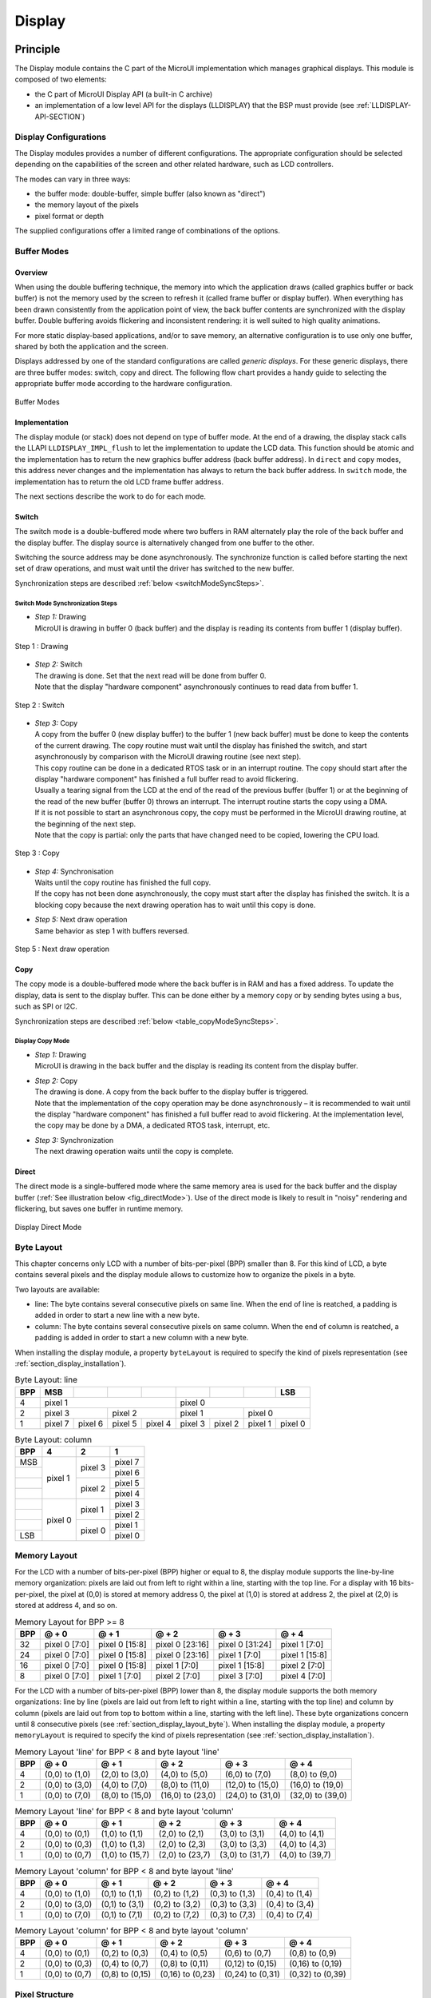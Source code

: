 .. _section_display:

=======
Display
=======


Principle
=========

The Display module contains the C part of the MicroUI implementation
which manages graphical displays. This module is composed of two
elements:

-  the C part of MicroUI Display API (a built-in C archive)

-  an implementation of a low level API for the displays (LLDISPLAY)
   that the BSP must provide (see :ref:`LLDISPLAY-API-SECTION`)


.. _section_display_modes:

Display Configurations
----------------------

The Display modules provides a number of different configurations. The
appropriate configuration should be selected depending on the
capabilities of the screen and other related hardware, such as LCD
controllers.

The modes can vary in three ways:

-  the buffer mode: double-buffer, simple buffer (also known as
   "direct")

-  the memory layout of the pixels

-  pixel format or depth

The supplied configurations offer a limited range of combinations of the
options.

Buffer Modes
------------

Overview
~~~~~~~~

When using the double buffering technique, the memory into which the
application draws (called graphics buffer or back buffer) is not the
memory used by the screen to refresh it (called frame buffer or display
buffer). When everything has been drawn consistently from the
application point of view, the back buffer contents are synchronized
with the display buffer. Double buffering avoids flickering and
inconsistent rendering: it is well suited to high quality animations.

For more static display-based applications, and/or to save memory, an
alternative configuration is to use only one buffer, shared by both the
application and the screen.

Displays addressed by one of the standard configurations are called
*generic displays*. For these generic displays, there are three buffer
modes: switch, copy and direct. The following flow chart provides a
handy guide to selecting the appropriate buffer mode according to the
hardware configuration.

.. figure:: images/display_modes_nocustom.*
   :alt: Buffer Modes
   :width: 60.0%
   :align: center

   Buffer Modes

Implementation
~~~~~~~~~~~~~~

The display module (or stack) does not depend on type of buffer mode. At
the end of a drawing, the display stack calls the LLAPI
``LLDISPLAY_IMPL_flush`` to let the implementation to update the LCD
data. This function should be atomic and the implementation has to
return the new graphics buffer address (back buffer address). In
``direct`` and ``copy`` modes, this address never changes and the
implementation has always to return the back buffer address. In
``switch`` mode, the implementation has to return the old LCD frame
buffer address.

The next sections describe the work to do for each mode.

.. _switchBufferMode:

Switch
~~~~~~

The switch mode is a double-buffered mode where two buffers in RAM
alternately play the role of the back buffer and the display buffer. The
display source is alternatively changed from one buffer to the other.

Switching the source address may be done asynchronously. The synchronize
function is called before starting the next set of draw operations, and
must wait until the driver has switched to the new buffer.

Synchronization steps are described :ref:`below <switchModeSyncSteps>`.

.. _switchModeSyncSteps :

Switch Mode Synchronization Steps
^^^^^^^^^^^^^^^^^^^^^^^^^^^^^^^^^

- | *Step 1:* Drawing
  | MicroUI is drawing in buffer 0 (back buffer) and the display is reading its contents from buffer 1 (display buffer).

.. figure:: images/switch-step1.*
   :alt: Step 1 : Drawing
   :width: 284px
   :height: 160px
   :align: center

   Step 1 : Drawing

- | *Step 2:* Switch
  | The drawing is done. Set that the next read will be done from buffer 0.
  | Note that the display \"hardware component\" asynchronously continues to read data from buffer 1.

.. figure:: images/switch-step2.*
   :alt: Step 2 : Switch
   :width: 284px
   :height: 160px
   :align: center

   Step 2 : Switch

- | *Step 3:* Copy
  | A copy from the buffer 0 (new display buffer) to the buffer 1 (new back buffer) must be done to keep the contents of the current drawing. The copy routine must wait until the display has finished the switch, and start asynchronously by comparison with the MicroUI drawing routine (see next step).
  | This copy routine can be done in a dedicated RTOS task or in an interrupt routine. The copy should start after the display \"hardware component\" has finished a full buffer read to avoid flickering.
  | Usually a tearing signal from the LCD at the end of the  read of the previous buffer (buffer 1) or at the beginning of the read of the new buffer (buffer 0) throws an interrupt. The interrupt routine starts the copy using a DMA.
  | If it is not possible to start an asynchronous copy, the copy must be performed in the MicroUI drawing routine, at the beginning of the next step.
  | Note that the copy is partial: only the parts that have changed need to be copied, lowering the CPU load.

.. figure:: images/switch-step3.*
   :alt: Step 3 : Copy
   :width: 284px
   :height: 160px
   :align: center

   Step 3 : Copy

- | *Step 4:* Synchronisation
  | Waits until the copy routine has finished the full copy.
  | If the copy has not been done asynchronously, the copy must start after the display has finished the switch. It is a blocking copy because the next drawing operation has to wait until this copy is done.

- | *Step 5:* Next draw operation
  | Same behavior as step 1 with buffers reversed.

.. figure:: images/switch-step4.*
   :alt: Step 5 : Next draw operation
   :width: 284px
   :height: 160px
   :align: center

   Step 5 : Next draw operation


.. _copyBufferMode:

Copy
~~~~

The copy mode is a double-buffered mode where the back buffer is in RAM
and has a fixed address. To update the display, data is sent to the
display buffer. This can be done either by a memory copy or by sending
bytes using a bus, such as SPI or I2C.

Synchronization steps are described :ref:`below <table_copyModeSyncSteps>`.

.. _table_copyModeSyncSteps:

Display Copy Mode
^^^^^^^^^^^^^^^^^

- | *Step 1:* Drawing 
  | MicroUI is drawing in the back buffer and the display is reading its content from the display buffer.

.. image:: images/copy-step1.*
   :width: 284px
   :height: 160px
   :align: center

- | *Step 2:* Copy 
  | The drawing is done. A copy from the back buffer to the display buffer is triggered. 
  | Note that the implementation of the copy operation may be done asynchronously – it is recommended to wait until the display "hardware component" has finished a full buffer read to avoid flickering. At the implementation level, the copy may be done by a DMA, a dedicated RTOS task, interrupt, etc.

.. image:: images/copy-step2.*
   :width: 284px
   :height: 160px
   :align: center

- | *Step 3:*  Synchronization
  | The next drawing operation waits until the copy is complete.

.. image:: images/copy-step3.*
   :width: 284px
   :height: 160px
   :align: center


.. _directBufferMode:

Direct
~~~~~~

The direct mode is a single-buffered mode where the same memory area is
used for the back buffer and the display buffer
(:ref:`See illustration below <fig_directMode>`). Use of the direct mode is likely to
result in "noisy" rendering and flickering, but saves one buffer in
runtime memory.

.. _fig_directMode:
.. figure:: images/direct.*
   :alt: Display Direct Mode
   :width: 30.0%
   :align: center

   Display Direct Mode

.. _section_display_layout_byte:

Byte Layout
-----------

This chapter concerns only LCD with a number of bits-per-pixel (BPP)
smaller than 8. For this kind of LCD, a byte contains several pixels and
the display module allows to customize how to organize the pixels in a
byte.

Two layouts are available:

-  line: The byte contains several consecutive pixels on same line. When
   the end of line is reatched, a padding is added in order to start a
   new line with a new byte.

-  column: The byte contains several consecutive pixels on same column.
   When the end of column is reatched, a padding is added in order to
   start a new column with a new byte.

When installing the display module, a property ``byteLayout`` is
required to specify the kind of pixels representation (see
:ref:`section_display_installation`).

.. table:: Byte Layout: line

   +-------+-------+-------+-------+-------+-------+-------+-------+-------+
   | BPP   | MSB   |       |       |       |       |       |       | LSB   |
   +=======+=======+=======+=======+=======+=======+=======+=======+=======+
   | 4     | pixel                         | pixel                         |
   |       | 1                             | 0                             |
   +-------+---------------+---------------+---------------+---------------+
   | 2     | pixel         | pixel         | pixel         | pixel         |
   |       | 3             | 2             | 1             | 0             |
   +-------+-------+-------+-------+-------+-------+-------+-------+-------+
   | 1     | pixel | pixel | pixel | pixel | pixel | pixel | pixel | pixel |
   |       | 7     | 6     | 5     | 4     | 3     | 2     | 1     | 0     |
   +-------+-------+-------+-------+-------+-------+-------+-------+-------+

.. table:: Byte Layout: column

   +---------+-------------------+-------------------+-------------------+
   | BPP     | 4                 | 2                 | 1                 |
   +=========+===================+===================+===================+
   | MSB     | pixel 1           | pixel 3           | pixel 7           |
   +---------+                   |                   +-------------------+
   |         |                   |                   | pixel 6           |
   +---------+                   +-------------------+-------------------+
   |         |                   | pixel 2           | pixel 5           |
   +---------+                   |                   +-------------------+
   |         |                   |                   | pixel 4           |
   +---------+-------------------+-------------------+-------------------+
   |         | pixel 0           | pixel 1           | pixel 3           |
   +---------+                   |                   +-------------------+
   |         |                   |                   | pixel 2           |
   +---------+                   +-------------------+-------------------+
   |         |                   | pixel 0           | pixel 1           |
   +---------+                   |                   +-------------------+
   | LSB     |                   |                   | pixel 0           |
   +---------+-------------------+-------------------+-------------------+

.. _section_display_layout_memory:

Memory Layout
-------------

For the LCD with a number of bits-per-pixel (BPP) higher or equal to 8,
the display module supports the line-by-line memory organization: pixels
are laid out from left to right within a line, starting with the top
line. For a display with 16 bits-per-pixel, the pixel at (0,0) is stored
at memory address 0, the pixel at (1,0) is stored at address 2, the
pixel at (2,0) is stored at address 4, and so on.

.. table:: Memory Layout for BPP >= 8

   +-----+-----------+-----------+-----------+-----------+-----------+
   | BPP | @ + 0     | @ + 1     | @ + 2     | @ + 3     | @ + 4     |
   +=====+===========+===========+===========+===========+===========+
   | 32  | pixel 0   | pixel 0   | pixel 0   | pixel 0   | pixel 1   |
   |     | [7:0]     | [15:8]    | [23:16]   | [31:24]   | [7:0]     |
   +-----+-----------+-----------+-----------+-----------+-----------+
   | 24  | pixel 0   | pixel 0   | pixel 0   | pixel 1   | pixel 1   |
   |     | [7:0]     | [15:8]    | [23:16]   | [7:0]     | [15:8]    |
   +-----+-----------+-----------+-----------+-----------+-----------+
   | 16  | pixel 0   | pixel 0   | pixel 1   | pixel 1   | pixel 2   |
   |     | [7:0]     | [15:8]    | [7:0]     | [15:8]    | [7:0]     |
   +-----+-----------+-----------+-----------+-----------+-----------+
   | 8   | pixel 0   | pixel 1   | pixel 2   | pixel 3   | pixel 4   |
   |     | [7:0]     | [7:0]     | [7:0]     | [7:0]     | [7:0]     |
   +-----+-----------+-----------+-----------+-----------+-----------+

For the LCD with a number of bits-per-pixel (BPP) lower than 8, the
display module supports the both memory organizations: line by line
(pixels are laid out from left to right within a line, starting with the
top line) and column by column (pixels are laid out from top to bottom
within a line, starting with the left line). These byte organizations
concern until 8 consecutive pixels (see :ref:`section_display_layout_byte`). When installing the display
module, a property ``memoryLayout`` is required to specify the kind of
pixels representation (see :ref:`section_display_installation`).

.. table:: Memory Layout 'line' for BPP < 8 and byte layout 'line'

   +-----+-----------+-----------+-----------+-----------+-----------+
   | BPP | @ + 0     | @ + 1     | @ + 2     | @ + 3     | @ + 4     |
   +=====+===========+===========+===========+===========+===========+
   | 4   | (0,0) to  | (2,0) to  | (4,0) to  | (6,0) to  | (8,0) to  |
   |     | (1,0)     | (3,0)     | (5,0)     | (7,0)     | (9,0)     |
   +-----+-----------+-----------+-----------+-----------+-----------+
   | 2   | (0,0) to  | (4,0) to  | (8,0) to  | (12,0) to | (16,0) to |
   |     | (3,0)     | (7,0)     | (11,0)    | (15,0)    | (19,0)    |
   +-----+-----------+-----------+-----------+-----------+-----------+
   | 1   | (0,0) to  | (8,0) to  | (16,0) to | (24,0) to | (32,0) to |
   |     | (7,0)     | (15,0)    | (23,0)    | (31,0)    | (39,0)    |
   +-----+-----------+-----------+-----------+-----------+-----------+

.. table:: Memory Layout 'line' for BPP < 8 and byte layout 'column'

   +-----+-----------+-----------+-----------+-----------+-----------+
   | BPP | @ + 0     | @ + 1     | @ + 2     | @ + 3     | @ + 4     |
   +=====+===========+===========+===========+===========+===========+
   | 4   | (0,0) to  | (1,0) to  | (2,0) to  | (3,0) to  | (4,0) to  |
   |     | (0,1)     | (1,1)     | (2,1)     | (3,1)     | (4,1)     |
   +-----+-----------+-----------+-----------+-----------+-----------+
   | 2   | (0,0) to  | (1,0) to  | (2,0) to  | (3,0) to  | (4,0) to  |
   |     | (0,3)     | (1,3)     | (2,3)     | (3,3)     | (4,3)     |
   +-----+-----------+-----------+-----------+-----------+-----------+
   | 1   | (0,0) to  | (1,0) to  | (2,0) to  | (3,0) to  | (4,0) to  |
   |     | (0,7)     | (15,7)    | (23,7)    | (31,7)    | (39,7)    |
   +-----+-----------+-----------+-----------+-----------+-----------+

.. table:: Memory Layout 'column' for BPP < 8 and byte layout 'line'

   +-----+-----------+-----------+-----------+-----------+-----------+
   | BPP | @ + 0     | @ + 1     | @ + 2     | @ + 3     | @ + 4     |
   +=====+===========+===========+===========+===========+===========+
   | 4   | (0,0) to  | (0,1) to  | (0,2) to  | (0,3) to  | (0,4) to  |
   |     | (1,0)     | (1,1)     | (1,2)     | (1,3)     | (1,4)     |
   +-----+-----------+-----------+-----------+-----------+-----------+
   | 2   | (0,0) to  | (0,1) to  | (0,2) to  | (0,3) to  | (0,4) to  |
   |     | (3,0)     | (3,1)     | (3,2)     | (3,3)     | (3,4)     |
   +-----+-----------+-----------+-----------+-----------+-----------+
   | 1   | (0,0) to  | (0,1) to  | (0,2) to  | (0,3) to  | (0,4) to  |
   |     | (7,0)     | (7,1)     | (7,2)     | (7,3)     | (7,4)     |
   +-----+-----------+-----------+-----------+-----------+-----------+

.. table:: Memory Layout 'column' for BPP < 8 and byte layout 'column'

   +-----+-----------+-----------+-----------+-----------+-----------+
   | BPP | @ + 0     | @ + 1     | @ + 2     | @ + 3     | @ + 4     |
   +=====+===========+===========+===========+===========+===========+
   | 4   | (0,0) to  | (0,2) to  | (0,4) to  | (0,6) to  | (0,8) to  |
   |     | (0,1)     | (0,3)     | (0,5)     | (0,7)     | (0,9)     |
   +-----+-----------+-----------+-----------+-----------+-----------+
   | 2   | (0,0) to  | (0,4) to  | (0,8) to  | (0,12) to | (0,16) to |
   |     | (0,3)     | (0,7)     | (0,11)    | (0,15)    | (0,19)    |
   +-----+-----------+-----------+-----------+-----------+-----------+
   | 1   | (0,0) to  | (0,8) to  | (0,16) to | (0,24) to | (0,32) to |
   |     | (0,7)     | (0,15)    | (0,23)    | (0,31)    | (0,39)    |
   +-----+-----------+-----------+-----------+-----------+-----------+

.. _display_pixel_structure:

Pixel Structure
---------------

The Display module provides pre-built display configurations with
standard pixel memory layout. The layout of the bits within the pixel
may be standard (see MicroUI GraphicsContext pixel formats) or
driver-specific. When installing the display module, a property ``bpp``
is required to specify the kind of pixel representation (see
:ref:`section_display_installation`).

When the value is one among this list:
``ARGB8888 | RGB888 | RGB565 | ARGB1555 | ARGB4444 | C4 | C2 | C1``, the
display module considers the LCD pixels representation as standard.
According to the chosen format, some color data can be lost or cropped.

-  ARGB8888: the pixel uses 32 bits-per-pixel (alpha[8], red[8],
   green[8] and blue[8]).

   ::

      u32 convertARGB8888toLCDPixel(u32 c){
          return c;
      }

      u32 convertLCDPixeltoARGB8888(u32 c){
          return c;
      }

-  RGB888: the pixel uses 24 bits-per-pixel (alpha[0], red[8], green[8]
   and blue[8]).

   ::

      u32 convertARGB8888toLCDPixel(u32 c){
          return c & 0xffffff;
      }

      u32 convertLCDPixeltoARGB8888(u32 c){
          return 0
                  | 0xff000000
                  | c
                  ;
      }

-  RGB565: the pixel uses 16 bits-per-pixel (alpha[0], red[5], green[6]
   and blue[5]).

   ::

      u32 convertARGB8888toLCDPixel(u32 c){
          return 0
                  | ((c & 0xf80000) >> 8)
                  | ((c & 0x00fc00) >> 5)
                  | ((c & 0x0000f8) >> 3)
                  ;
      }

      u32 convertLCDPixeltoARGB8888(u32 c){
          return 0
                  | 0xff000000
                  | ((c & 0xf800) << 8)
                  | ((c & 0x07e0) << 5)
                  | ((c & 0x001f) << 3)
                  ;
      }

-  ARGB1555: the pixel uses 16 bits-per-pixel (alpha[1], red[5],
   green[5] and blue[5]).

   ::

      u32 convertARGB8888toLCDPixel(u32 c){
          return 0
                  | (((c & 0xff000000) == 0xff000000) ? 0x8000 : 0)
                  | ((c & 0xf80000) >> 9)
                  | ((c & 0x00f800) >> 6)
                  | ((c & 0x0000f8) >> 3)
                  ;
      }

      u32 convertLCDPixeltoARGB8888(u32 c){
          return 0
                  | ((c & 0x8000) == 0x8000 ? 0xff000000 : 0x00000000)
                  | ((c & 0x7c00) << 9)
                  | ((c & 0x03e0) << 6)
                  | ((c & 0x001f) << 3)
                  ;
      }

-  ARGB4444: the pixel uses 16 bits-per-pixel (alpha[4], red[4],
   green[4] and blue[4]).

   ::

      u32 convertARGB8888toLCDPixel(u32 c){
          return 0
                  | ((c & 0xf0000000) >> 16)
                  | ((c & 0x00f00000) >> 12)
                  | ((c & 0x0000f000) >> 8)
                  | ((c & 0x000000f0) >> 4)
                  ;
      }

      u32 convertLCDPixeltoARGB8888(u32 c){
          return 0
                  | ((c & 0xf000) << 16)
                  | ((c & 0xf000) << 12)
                  | ((c & 0x0f00) << 12)
                  | ((c & 0x0f00) << 8)
                  | ((c & 0x00f0) << 8)
                  | ((c & 0x00f0) << 4)
                  | ((c & 0x000f) << 4)
                  | ((c & 0x000f) << 0)
                  ;
      }

-  C4: the pixel uses 4 bits-per-pixel (grayscale[4]).

   ::

      u32 convertARGB8888toLCDPixel(u32 c){
          return (toGrayscale(c) & 0xff) / 0x11;
      }

      u32 convertLCDPixeltoARGB8888(u32 c){
          return 0xff000000 | (c * 0x111111);
      }

-  C2: the pixel uses 2 bits-per-pixel (grayscale[2]).

   ::

      u32 convertARGB8888toLCDPixel(u32 c){
          return (toGrayscale(c) & 0xff) / 0x55;
      }

      u32 convertLCDPixeltoARGB8888(u32 c){
          return 0xff000000 | (c * 0x555555);
      }

-  C1: the pixel uses 1 bit-per-pixel (grayscale[1]).

   ::

      u32 convertARGB8888toLCDPixel(u32 c){
          return (toGrayscale(c) & 0xff) / 0xff;
      }

      u32 convertLCDPixeltoARGB8888(u32 c){
          return 0xff000000 | (c * 0xffffff);
      }

When the value is one among this list: ``1 | 2 | 4 | 8 | 16 | 24 | 32``,
the display module considers the LCD pixel representation as generic but
not standard. In this case, the driver must implement functions that
convert MicroUI's standard 32 bits ARGB colors to LCD color
representation (see :ref:`LLDISPLAY-API-SECTION`). This mode is
often used when the pixel representation is not ``ARGB`` or ``RGB`` but
``BGRA`` or ``BGR`` instead. This mode can also be used when the number
of bits for a color component (alpha, red, green or blue) is not
standard or when the value does not represent a color but an index in an
LUT.


Antialiasing
============

Fonts
-----

The antialiasing mode for the fonts concerns only the fonts with more
than 1 bit per pixel (see :ref:`section_fontgen`).

Background Color
----------------

For each pixel to draw, the antialiasing process blends the foreground
color with a background color. This background color is static or
dynamic:

-  static: The background color is fixed by the MicroEJ application
   (``GraphicsContext.setBackgroundColor()``).

-  dynamic: The background color is the original color of the
   destination pixel (a "read pixel" operation is performed for each
   pixel).

Note that the dynamic mode is slower than the static mode.


.. _display_lut:

LUT
===

The display module allows to target LCD which uses a pixel indirection
table (LUT). This kind of LCD are considered as generic but not standard
(see :ref:`display_pixel_structure`). By consequence, the driver
must implement functions that convert MicroUI's standard 32 bits ARGB
colors (see :ref:`LLDISPLAY-API-SECTION`) to LCD color
representation. For each application ARGB8888 color, the display driver
has to find the corresponding color in the table. The display module
will store the index of the color in the table instead of using the
color itself.

When an application color is not available in the display driver table
(LUT), the display driver can try to find the nearest color or return a
default color. First solution is often quite difficult to write and can
cost a lot of time at runtime. That's why the second solution is
preferred. However, a consequence is that the application has only to
use a range of colors provided by the display driver.

MicroUI and the display module uses blending when drawing some texts or
anti-aliased shapes. For each pixel to draw, the display stack blends
the current application foreground color with the targeted pixel current
color or with the current application background color (when enabled).
This blending *creates* some intermediate colors which are managed by
the display driver. Most of time the default color will be returned and
so the rendering will be wrong. To prevent this use case, the display
module offers a specific LLAPI
``LLDISPLAY_EXTRA_IMPL_prepareBlendingOfIndexedColors(void* foreground, void* background)``.
This API is only used when a blending is required and when the
background color is enabled. Display module calls the API just before
the blending and gives as parameter the pointers on the both ARGB
colors. The display driver should replace the ARGB colors by the LUT
indexes. Then the display module will only use the indexes between the
both indexes. For instance, when the returned indexes are ``20`` and
``27``, the display stack will use the indexes ``20`` to ``27``, where
all indexes between ``20`` and ``27`` target some intermediate colors
between the both original ARGB colors.

This solution requires several conditions:

-  Background color is enabled and it is an available color in the LUT.

-  Application can only use foreground colors provided by the LUT. The
   platform designer should give to the application developer the
   available list of colors the LUT manages.

-  The LUT must provide a set blending ranges the application can use.
   Each range can have its own size (different number of colors between
   two colors). Each range is independent. For instance if the
   foreground color ``RED`` (``0xFFFF0000``) can be blended with two
   background colors ``WHITE`` (``0xFFFFFFFF``) and ``BLACK``
   (``0xFF000000``), two ranges must be provided. The both ranges have
   to contain the same index for the color ``RED``.

-  Application can only use blending ranges provided by the LUT.
   Otherwise the display driver is not able to find the range and the
   default color will be used to perform the blending.

-  Rendering of dynamic images (images decoded at runtime) may be wrong
   because the ARGB colors may be out of LUT range.


.. _display_hard_accelerator:

Hardware Accelerator
====================

Overview
--------

The display module allows to use an hardware accelerator to perform some
drawings: fill a rectangle, draw an image, rotate an image etc. Some
optional functions are available in ``LLDISPLAY_EXTRA.h`` file (see
:ref:`LLDISPLAY-EXTRA-API-SECTION`). These functions are not
automatically call by the display module. The display module must be
configured during the MicroEJ platform construction specifying which
hardware accelerator to use. It uses the property
``hardwareAccelerator`` in ``display/display.properties`` file to select
a hardware accelerator (see :ref:`section_display_installation`).

The following table lists the available hardware accelerators supported
by MicroEJ, their full names, short names (used in the next tables) and
the ``hardwareAccelerator`` property value (see
:ref:`section_display_installation`).

.. table:: Hardware Accelerators

   +------------------------------------------+-------------+-------------+
   |                                          | Short name  | Property    |
   +==========================================+=============+=============+
   | Renesas Graphics Library RGA  [1]_       | RGA         | rga         |
   +------------------------------------------+-------------+-------------+
   | Renesas TES Dave/2d                      | Dave2D      | dave2d      |
   +------------------------------------------+-------------+-------------+
   | STMicroelectronics Chrom-ART Graphics    | DMA2D       | dma2d       |
   | Accelerator                              |             |             |
   +------------------------------------------+-------------+-------------+
   | Custom Hardware Accelerator              | Custom      | custom [2]_ |
   +------------------------------------------+-------------+-------------+

.. note::

   It is possible to target an hardware accelerator which is not
   supported by MicroEJ yet. Set the property ``hardwareAccelerator`` to
   ``custom`` to force display module to call all drawing functions
   which can be accelerated. The LLDISPLAY implementation is able or not
   to implement a function. If not, the software algorithm will be used.

The available list of supported hardware accelerators is MicroEJ
architecture dependent. For instance, the STMicroelectronics Chrom-ART
Graphics Accelerator is only available for the MicroEJ architecture for
Cortex-M4 and Cortex-M7. The Renesas Graphics Library RGA is only
available for the MicroEJ architecture for Cortex-A9. The following
table shows in which MicroEJ architecture an hardware accelerator is
available.

.. tabularcolumns:: |p{5cm}|p{1cm}|p{1cm}|p{1cm}|p{1cm}|
.. table:: Hardware Accelerators according MicroEJ Architectures

    +---------------------+-----+--------+-------+--------+
    |                     | RGA | Dave2D | DMA2D | Custom |
    +=====================+=====+========+=======+========+
    | ARM Cortex-M0+ IAR  |     |        |       | •      |
    +---------------------+-----+--------+-------+--------+
    | ARM Cortex-M4 ARMCC |     |        | •     | •      |
    +---------------------+-----+--------+-------+--------+
    | ARM Cortex-M4 GCC   |     | •      | •     | •      |
    +---------------------+-----+--------+-------+--------+
    | ARM Cortex-M4 IAR   |     |        | •     | •      |
    +---------------------+-----+--------+-------+--------+
    | ARM Cortex-M7 ARMCC |     |        | •     | •      |
    +---------------------+-----+--------+-------+--------+

.. note::

   Some hardware accelerators may not be available in off-the-self
   architectures . However they are available on some specific
   architectures. Please consult the engineering services page on
   MicroEJ website.

All hardware accelerators are not available for each number of
bits-per-pixel configuration. The following table illustrates in which
display stack according ``bpp``, an hardware accelerator can be used.

.. tabularcolumns:: |p{2cm}|p{1cm}|p{1cm}|p{1cm}|p{1cm}|
.. table:: Hardware Accelerators according BPP

   +-----------------------------+---------+---------+---------+---------+
   |                             | RGA     | Dave2D  | DMA2D   | Custom  |
   +=============================+=========+=========+=========+=========+
   | 1 BPP                       |         |         |         |         |
   +-----------------------------+---------+---------+---------+---------+
   | C1                          |         |         |         |         |
   +-----------------------------+---------+---------+---------+---------+
   | 2 BPP                       |         |         |         |         |
   +-----------------------------+---------+---------+---------+---------+
   | C2                          |         |         |         |         |
   +-----------------------------+---------+---------+---------+---------+
   | 4 BPP                       |         |         |         |         |
   +-----------------------------+---------+---------+---------+---------+
   | C4                          |         |         |         |         |
   +-----------------------------+---------+---------+---------+---------+
   | 8 BPP                       |         |         |         |         |
   +-----------------------------+---------+---------+---------+---------+
   | 16 BPP                      |         |         |         | •       |
   +-----------------------------+---------+---------+---------+---------+
   | RGB565                      | •       | •       | •       | •       |
   +-----------------------------+---------+---------+---------+---------+
   | ARGB1555                    | •       | •       | •       | •       |
   +-----------------------------+---------+---------+---------+---------+
   | ARGB4444                    | •       | •       | •       | •       |
   +-----------------------------+---------+---------+---------+---------+
   | 24 BPP                      |         |         |         | •       |
   +-----------------------------+---------+---------+---------+---------+
   | RGB888                      |         |         | •       | •       |
   +-----------------------------+---------+---------+---------+---------+
   | 32 BPP                      |         |         |         | •       |
   +-----------------------------+---------+---------+---------+---------+
   | ARGB8888                    | •       | •       | •       | •       |
   +-----------------------------+---------+---------+---------+---------+

.. [1]
   hardware or software implementation

.. [2]
   see next note

Features and Limits
-------------------

Each hardware accelerator has a list of features (list of drawings the
hardware accelerator can perform) and some constraints. When the display
module is configured to use an hardware accelerator, it takes in
consideration these features and limits. If a drawing is detected by the
display module as a drawing to be hardware accelerated, the LLDISPLAY
implementation *must* configure and use the hardware accelerator to
perform the full drawing (not just a part of drawing).

.. note::

   The *custom* hardware generator does not have any limit by default.
   This is the LLDISPLAY implementation which fixes the limits.

The following table lists the algorithms accelerated by each hardware
accelerator.

.. tabularcolumns:: |p{3cm}|p{1cm}|p{1cm}|p{1cm}|
.. table:: Hardware Accelerators Algorithms

   +-----------------------------------+-----------+-----------+-----------+
   |                                   | RGA       | Dave2D    | DMA2D     |
   +===================================+===========+===========+===========+
   | Fill a rectangle                  | •         | •         | •         |
   +-----------------------------------+-----------+-----------+-----------+
   | Draw an image                     | •         | •         | •         |
   +-----------------------------------+-----------+-----------+-----------+
   | Scale an image                    | •         |           |           |
   +-----------------------------------+-----------+-----------+-----------+
   | Rotate an image                   | •         |           |           |
   +-----------------------------------+-----------+-----------+-----------+

Images
------

The available list of supported image formats is not the same for all
hardware accelerators. Furthermore some hardware accelerators require a
custom header before the RAW pixel data, require a padding between each
line etc.. MicroEJ manages these contraints for supported hardware
accelerators. For *custom* hardware accelerator, no image header can be
added and no padding can be set.

The following table illustratres the RAW image formats supported by each
hardware accelerator.

.. tabularcolumns:: |p{2cm}|p{1.5cm}|p{1.5cm}|p{1.5cm}|
.. table:: Hardware Accelerators RAW Image Formats

   +-----------------------------------+-----------+-----------+-----------+
   |                                   | RGA       | Dave2D    | DMA2D     |
   +===================================+===========+===========+===========+
   | A1                                | •  [3]_   |           |           |
   +-----------------------------------+-----------+-----------+-----------+
   | A2                                |           |           |           |
   +-----------------------------------+-----------+-----------+-----------+
   | A4                                | •  [4]_   |           | •         |
   +-----------------------------------+-----------+-----------+-----------+
   | A8                                | •  [5]_   |           | •         |
   +-----------------------------------+-----------+-----------+-----------+
   | C1                                |           |           |           |
   +-----------------------------------+-----------+-----------+-----------+
   | C2                                |           |           |           |
   +-----------------------------------+-----------+-----------+-----------+
   | C4                                |           |           |           |
   +-----------------------------------+-----------+-----------+-----------+
   | AC11                              |           |           |           |
   +-----------------------------------+-----------+-----------+-----------+
   | AC22                              |           |           |           |
   +-----------------------------------+-----------+-----------+-----------+
   | AC44                              |           |           |           |
   +-----------------------------------+-----------+-----------+-----------+
   | RGB565                            | •         | •         | •         |
   +-----------------------------------+-----------+-----------+-----------+
   | ARGB1555                          | •         | •         | •         |
   +-----------------------------------+-----------+-----------+-----------+
   | ARGB4444                          | •         | •         | •         |
   +-----------------------------------+-----------+-----------+-----------+
   | RGB888                            |           |           | •         |
   +-----------------------------------+-----------+-----------+-----------+
   | ARGB8888                          | •         | •         | •         |
   +-----------------------------------+-----------+-----------+-----------+

The RAW image given as parameter (in input and/or in output) respects
the hardware accelerator specification. For instance a RAW image with
4BPP must be often aligned on 8 bits, even if its size is odd. The RAW
image size given as parameter is the *software* size. That means it is
the size of the original image.

Example for a A4 image with required alignment on 8 bits:

-  Original image width in pixels (== width in MicroEJ application): 47

-  Hardware image width in pixels (== line width in pixels in RAW image
   data): 48

-  Width in pixels available in ``LLDISPLAY``
   (``((LLDISPLAY_SImage*)src)->width``): 48

-  Hardware width in bytes (== line width in bytes in RAW image data):
   48 / 2 = 24

The hardware size may be higher than the software size (like in the
example). However the number of pixels to draw
(``((LLDISPLAY_SDrawImage*)drawing)->src_width``) is *always* smaller or
equal to the software area size. That means the display module never
asks to draw the pixels which are outside the software area. The
hardware size is only useful to be compatible with the hardware
accelerator restrictions about memory alignment.

.. [3]
   maximum size <= display width

.. [4]
   maximum size <= display width

.. [5]
   maximum size <= display width


.. _section_display_implementation:

Implementations
===============

The implementation of the MicroUI ``Display`` API targets a generic
display (see :ref:`section_display_modes`): Switch, Copy and Direct.
It provides some low level API. The BSP has to implement these LLAPI,
making the link between the MicroUI C library ``display`` and the BSP
display driver. The LLAPI to implement are listed in the header file
``LLDISPLAY_impl.h``.

When there is no display on the board, a *stub* implementation of C
library is available. This C library must be linked by the third-party C
IDE when MicroUI module is installed in the MicroEJ platform.


Dependencies
============

-  MicroUI module (see :ref:`section_microui`)

-  ``LLDISPLAY_impl.h`` implementation if standard or custom
   implementation is chosen (see
   :ref:`section_display_implementation` and
   :ref:`LLDISPLAY-API-SECTION`).


.. _section_display_installation:

Installation
============

Display is a sub-part of the MicroUI library. When the MicroUI module is
installed, the Display module must be installed in order to be able to
connect the physical display with the MicroEJ Platform. If not
installed, the *stub* module will be used.

In the platform configuration file, check :guilabel:`UI` > :guilabel:`Display` to
install the Display module. When checked, the properties file
:guilabel:`display` > :guilabel:`display.properties` is required during platform creation to
configure the module. This configuration step is used to choose the kind
of implementation (see :ref:`section_display_implementation`).

The properties file must / can contain the following properties:

-  ``bpp`` [mandatory]: Defines the number of bits per pixels the
   display device is using to render a pixel. Expected value is one
   among these both list:

   Standard formats:

   -  ``ARGB8888``: Alpha 8 bits; Red 8 bits; Green 8 bits; Blue 8 bits

   -  ``RGB888``: Alpha 0 bit; Red 8 bits; Green 8 bits; Blue 8 bits
      (fully opaque)

   -  ``RGB565``: Alpha 0 bit; Red 5 bits; Green 6 bits; Blue 5 bits
      (fully opaque)

   -  ``ARGB1555``: Alpha 1 bit; Red 5 bits; Green 5 bits; Blue 5 bits
      (fully opaque or fully transparent)

   -  ``ARGB4444``: Alpha 4 bits; Red 4 bits; Green 4 bits; Blue 4 bits

   -  ``C4``: 4 bits to encode linear grayscale colors between
      0xff000000 and 0xffffffff (fully opaque)

   -  ``C2``: 2 bits to encode linear grayscale colors between
      0xff000000 and 0xffffffff (fully opaque)

   -  ``C1``: 1 bit to encode grayscale colors 0xff000000 and 0xffffffff
      (fully opaque)

   Custom formats:

   -  ``32``: until 32 bits to encode Alpha, Red, Green and/or Blue

   -  ``24``: until 24 bits to encode Alpha, Red, Green and/or Blue

   -  ``16``: until 16 bits to encode Alpha, Red, Green and/or Blue

   -  ``8``: until 8 bits to encode Alpha, Red, Green and/or Blue

   -  ``4``: until 4 bits to encode Alpha, Red, Green and/or Blue

   -  ``2``: until 2 bits to encode Alpha, Red, Green and/or Blue

   -  ``1``: 1 bit to encode Alpha, Red, Green or Blue

   All others values are forbidden (throw a generation error).

-  ``byteLayout`` [optional, default value is "line"]: Defines the
   pixels data order in a byte the display device is using. A byte can
   contain several pixels when the number of bits-per-pixels (see 'bpp'
   property) is lower than 8. Otherwise this property is useless. Two
   modes are available: the next bit(s) on same byte can target the next
   pixel on same line or on same column. In first case, when the end of
   line is reatched, the next byte contains the first pixels of next
   line. In second case, when the end of column is reatched, the next
   byte contains the first pixels of next column. In both cases, a new
   line or a new column restarts with a new byte, even if it remains
   some free bits in previous byte.

   -  ``line``: the next bit(s) on current byte contains the next pixel
      on same line (x increment)

   -  ``column``: the next bit(s) on current byte contains the next
      pixel on same column (y increment)

   .. note::

      -  Default value is 'line'.

      -  All others modes are forbidden (throw a generation error).

      -  When the number of bits-per-pixels (see 'bpp' property) is
         higher or equal than 8, this property is useless and ignored.

-  ``memoryLayout`` [optional, default value is "line"]: Defines the
   pixels data order in memory the display device is using. This option
   concerns only the LCD with a bpp lower than 8 (see 'bpp' property).
   Two modes are available: when the byte memory address is incremented,
   the next targeted group of pixels is the next group on the same line
   or the next group on same column. In first case, when the end of line
   is reached, the next group of pixels is the first group of next line.
   In second case, when the end of column is reached, the next group of
   pixels is the first group of next column.

   -  ``line``: the next memory address targets the next group of pixels
      on same line (x increment)

   -  ``column``: the next memory address targets the next group of
      pixels on same column (y increment)

   .. note::

      -  Default value is 'line'.

      -  All others modes are forbidden (throw a generation error).

      -  When the number of bits-per-pixels (see 'bpp' property) is
         higher or equal than 8, this property is useless and ignored.


Use
===

The MicroUI Display APIs are available in the class
``ej.microui.display.Display``.


..
   | Copyright 2008-2020, MicroEJ Corp. Content in this space is free 
   for read and redistribute. Except if otherwise stated, modification 
   is subject to MicroEJ Corp prior approval.
   | MicroEJ is a trademark of MicroEJ Corp. All other trademarks and 
   copyrights are the property of their respective owners.
